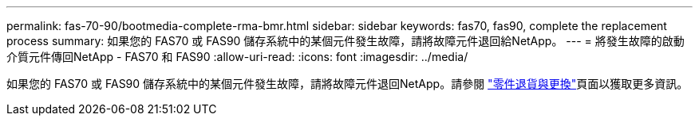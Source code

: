 ---
permalink: fas-70-90/bootmedia-complete-rma-bmr.html 
sidebar: sidebar 
keywords: fas70, fas90, complete the replacement process 
summary: 如果您的 FAS70 或 FAS90 儲存系統中的某個元件發生故障，請將故障元件退回給NetApp。 
---
= 將發生故障的啟動介質元件傳回NetApp - FAS70 和 FAS90
:allow-uri-read: 
:icons: font
:imagesdir: ../media/


[role="lead"]
如果您的 FAS70 或 FAS90 儲存系統中的某個元件發生故障，請將故障元件退回NetApp。請參閱 https://mysupport.netapp.com/site/info/rma["零件退貨與更換"]頁面以獲取更多資訊。
